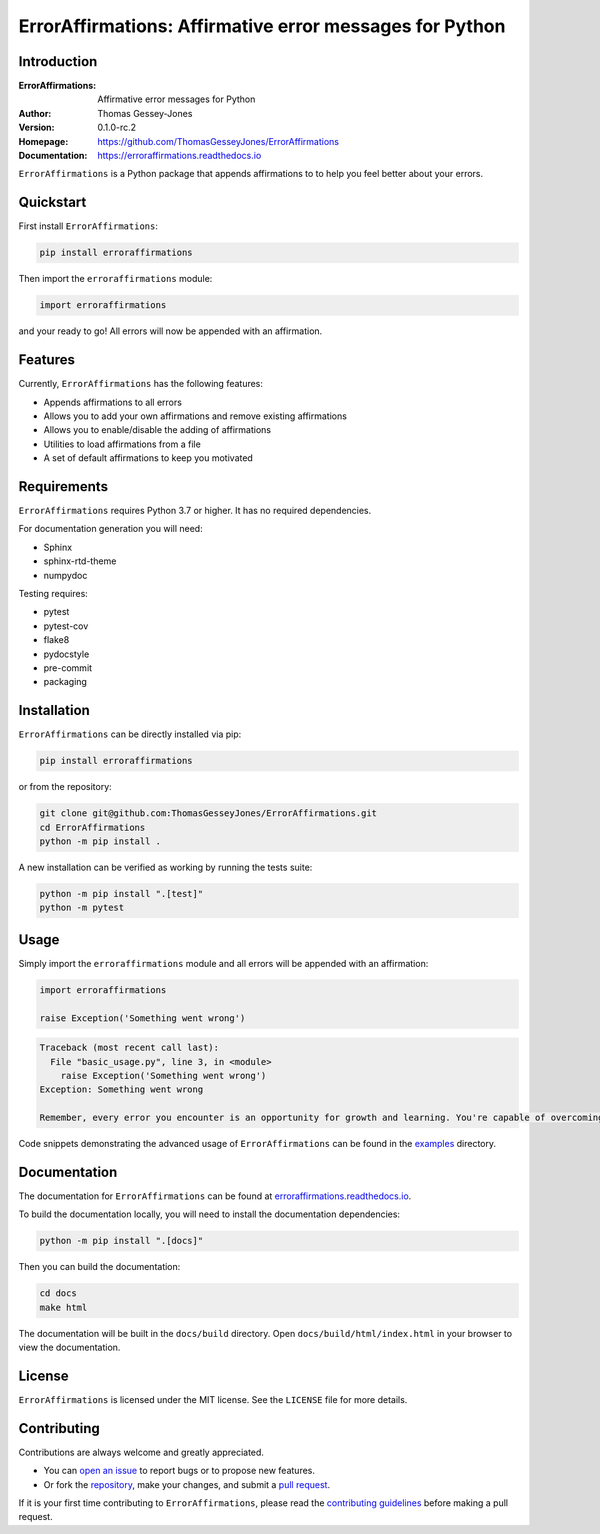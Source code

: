 ========================================================
ErrorAffirmations: Affirmative error messages for Python
========================================================

Introduction
------------

:ErrorAffirmations: Affirmative error messages for Python
:Author: Thomas Gessey-Jones
:Version: 0.1.0-rc.2
:Homepage: https://github.com/ThomasGesseyJones/ErrorAffirmations
:Documentation: https://erroraffirmations.readthedocs.io

.. image:: https://img.shields.io/badge/python-3.7+-blue.svg
   :target: https://www.python.org/downloads/
   :alt: Python version
.. image:: https://github.com/ThomasGesseyJones/ErrorAffirmations/actions/workflows/CI.yaml/badge.svg
   :target: https://github.com/ThomasGesseyJones/ErrorAffirmations/actions/workflows/CI.yaml
   :alt: Testing Status
.. image:: https://codecov.io/gh/ThomasGesseyJones/ErrorAffirmations/branch/main/graph/badge.svg
   :target: https://codecov.io/gh/ThomasGesseyJones/ErrorAffirmations
   :alt: Test Coverage Status
.. image:: https://readthedocs.org/projects/erroraffirmations/badge/?version=latest
   :target: https://erroraffirmations.readthedocs.io/en/latest/?badge=latest
   :alt: Documentation Status
.. image:: https://img.shields.io/badge/license-MIT-blue.svg
   :target: https://github.com/ThomasGesseyJones/ErrorAffirmations/blob/main/LICENSE
   :alt: License information

``ErrorAffirmations`` is a Python package that appends affirmations to
to help you feel better about your errors.

Quickstart
----------

First install ``ErrorAffirmations``:

.. code:: bash

   pip install erroraffirmations

Then import the ``erroraffirmations`` module:

.. code:: python

   import erroraffirmations

and your ready to go! All errors will now be appended with an affirmation.


Features
--------

Currently, ``ErrorAffirmations`` has the following features:

- Appends affirmations to all errors
- Allows you to add your own affirmations and remove existing affirmations
- Allows you to enable/disable the adding of affirmations
- Utilities to load affirmations from a file
- A set of default affirmations to keep you motivated


Requirements
------------

``ErrorAffirmations`` requires Python 3.7 or higher. It has no
required dependencies.

For documentation generation you will need:

- Sphinx
- sphinx-rtd-theme
- numpydoc

Testing requires:

- pytest
- pytest-cov
- flake8
- pydocstyle
- pre-commit
- packaging



Installation
------------

``ErrorAffirmations`` can be  directly installed via pip:

.. code:: bash

   pip install erroraffirmations 

or from the repository:

.. code:: bash

  git clone git@github.com:ThomasGesseyJones/ErrorAffirmations.git
  cd ErrorAffirmations
  python -m pip install .

A new installation can be verified as working by running the tests suite:

.. code:: bash

   python -m pip install ".[test]"
   python -m pytest


Usage
-----

Simply import the ``erroraffirmations`` module and all errors will be appended with an affirmation:

.. code:: python

    import erroraffirmations

    raise Exception('Something went wrong')

.. code:: 

    Traceback (most recent call last):
      File "basic_usage.py", line 3, in <module>
        raise Exception('Something went wrong')
    Exception: Something went wrong

    Remember, every error you encounter is an opportunity for growth and learning. You're capable of overcoming this challenge!


Code snippets demonstrating the advanced usage of ``ErrorAffirmations`` can be
found in the `examples <https://github.com/ThomasGesseyJones/ErrorAffirmations/tree/main/examples>`__ directory.


Documentation
-------------

The documentation for ``ErrorAffirmations`` can be found at
`erroraffirmations.readthedocs.io <https://erroraffirmations.readthedocs.io/en/latest/>`__.

To build the documentation locally, you will need to install the
documentation dependencies:

.. code:: bash

   python -m pip install ".[docs]"

Then you can build the documentation:

.. code:: bash

   cd docs
   make html

The documentation will be built in the ``docs/build`` directory.
Open ``docs/build/html/index.html`` in your browser to view the documentation.

License
-------

``ErrorAffirmations`` is licensed under the MIT license. See the ``LICENSE`` file for more details.


Contributing
------------

Contributions are always welcome and greatly appreciated.

- You can `open an issue <https://github.com/ThomasGesseyJones/ErrorAffirmations/issues>`__ to report bugs or to propose new features.
- Or fork the `repository <https://github.com/ThomasGesseyJones/ErrorAffirmations>`__, make your changes, and submit a `pull request <https://github.com/ThomasGesseyJones/ErrorAffirmations/pulls>`__.

If it is your
first time contributing to ``ErrorAffirmations``, please read the
`contributing guidelines <https://github.com/ThomasGesseyJones/ErrorAffirmations/blob/main/.github/CONTRIBUTING.md>`__
before making a pull request.
